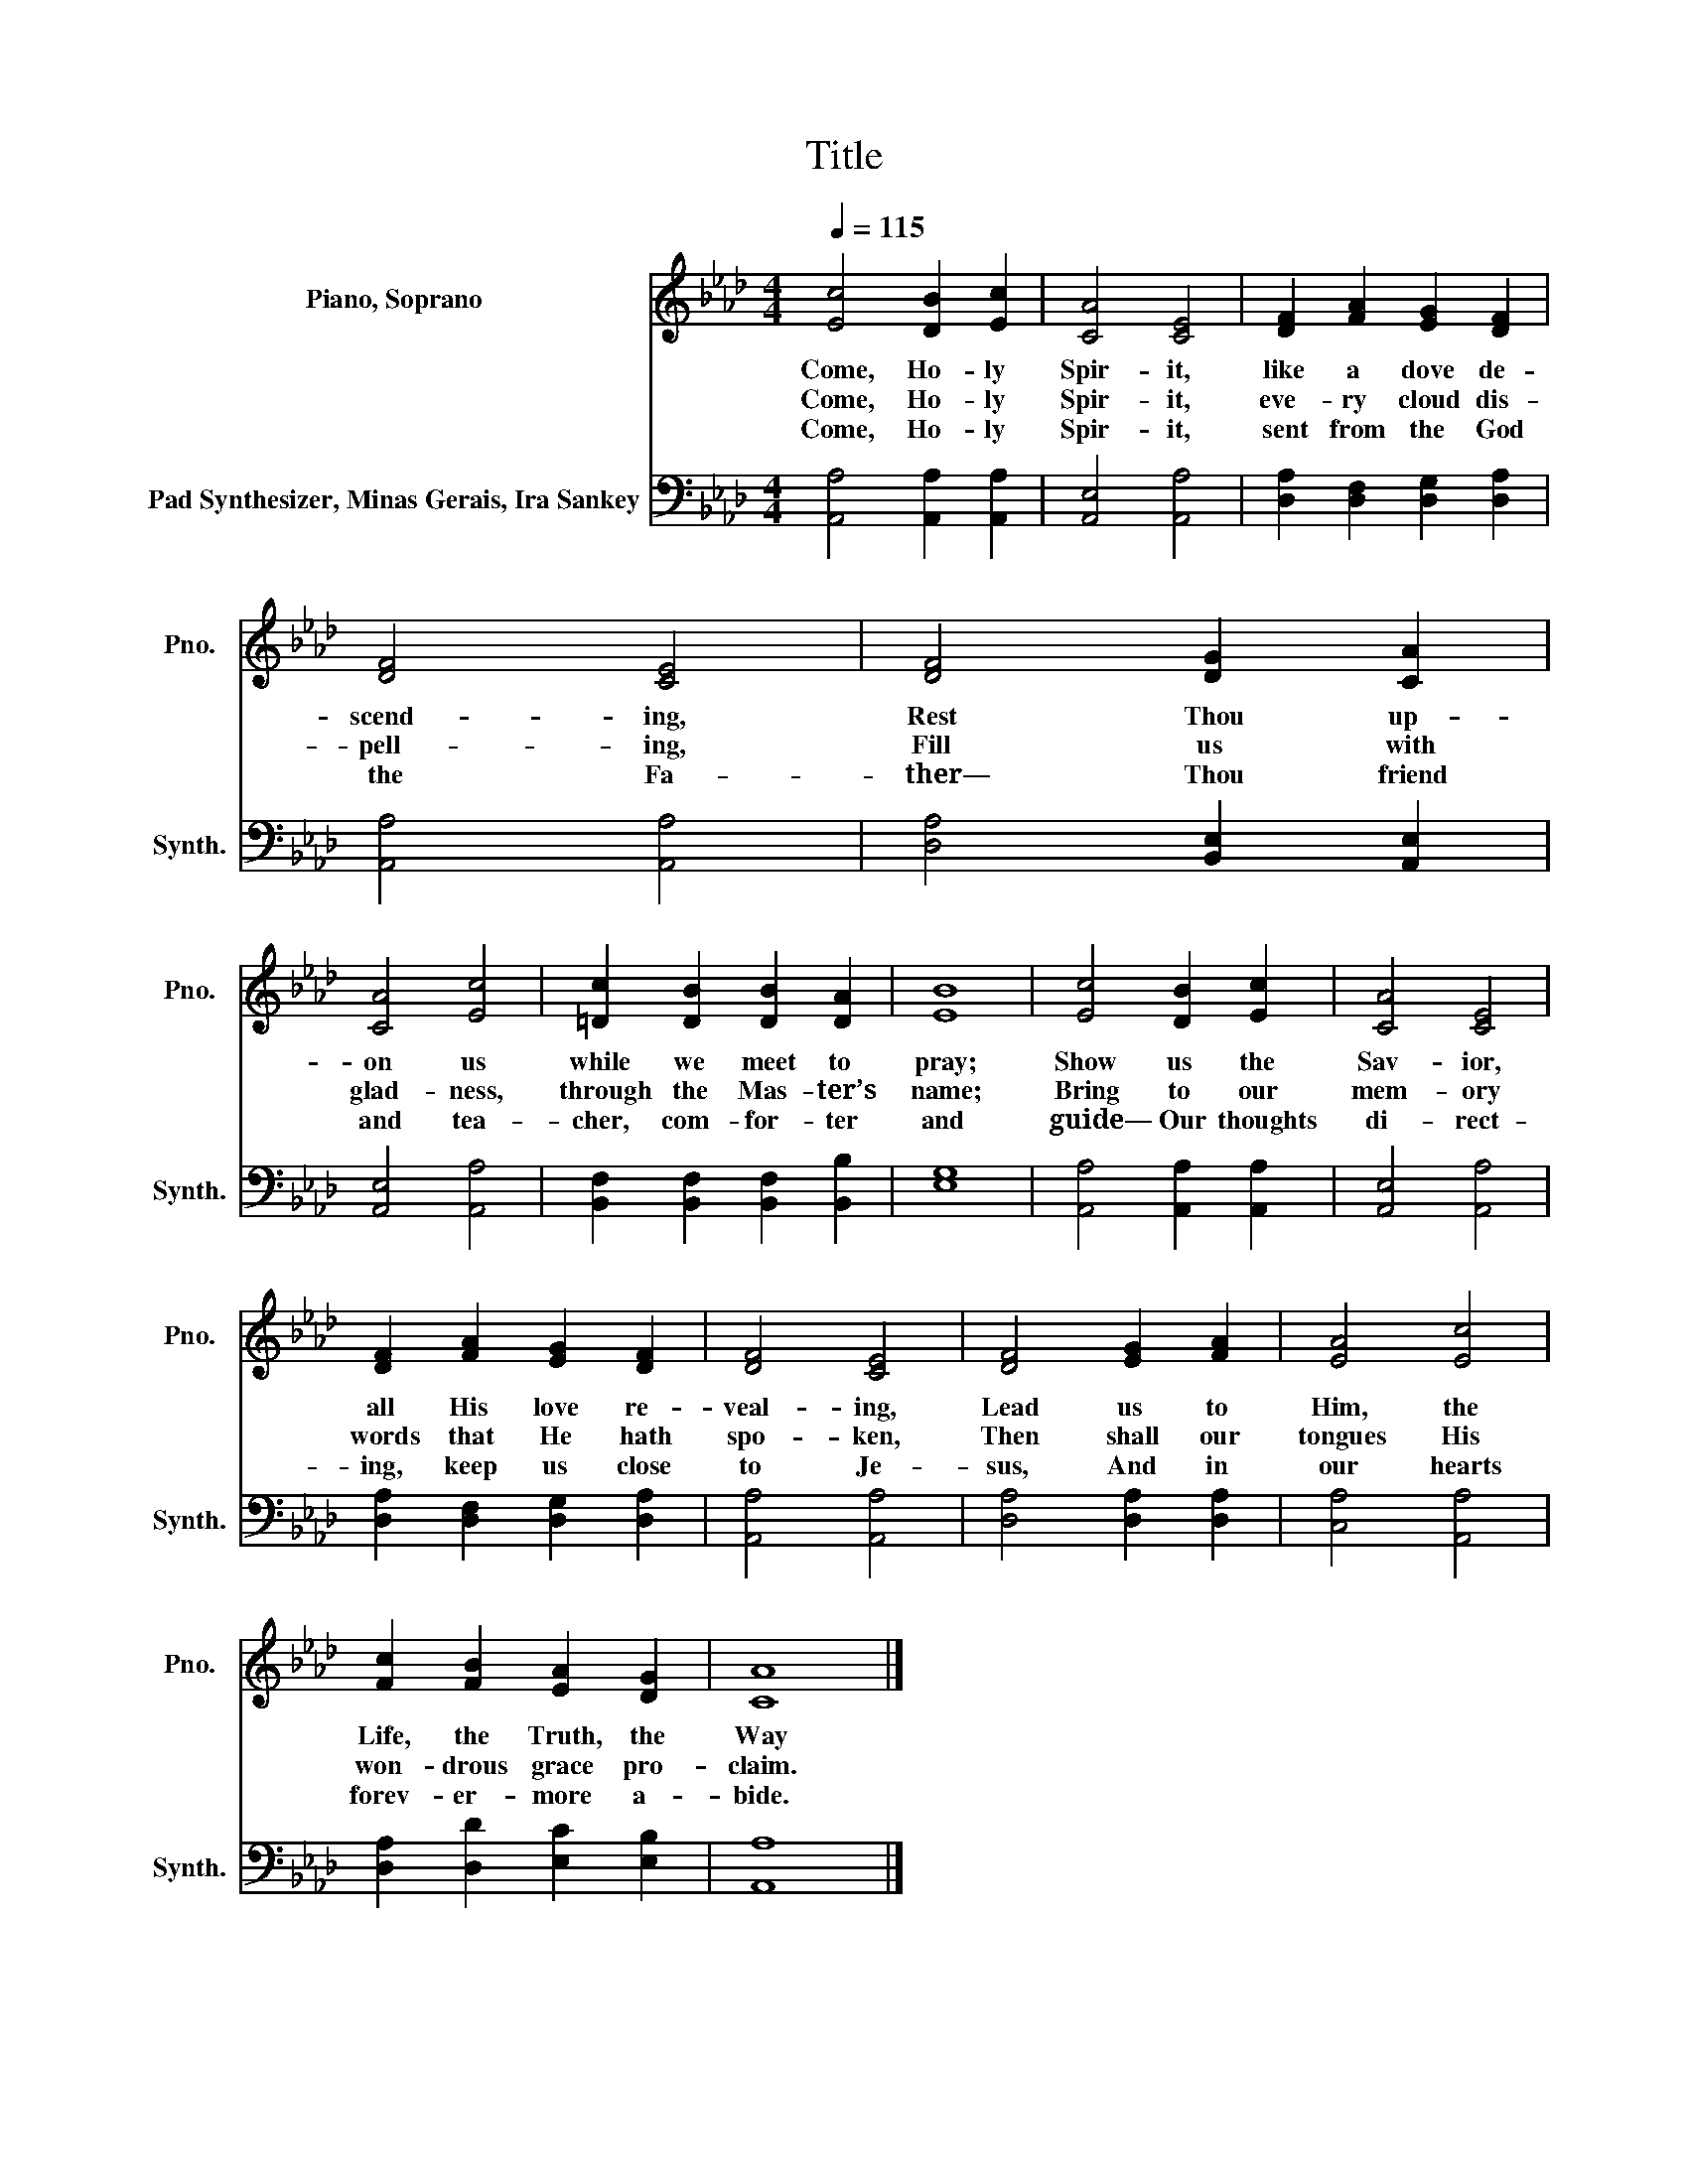X:1
T:Title
%%score 1 2
L:1/8
Q:1/4=115
M:4/4
K:Ab
V:1 treble nm="Piano, Soprano" snm="Pno."
V:2 bass nm="Pad Synthesizer, Minas Gerais, Ira Sankey" snm="Synth."
V:1
 [Ec]4 [DB]2 [Ec]2 | [CA]4 [CE]4 | [DF]2 [FA]2 [EG]2 [DF]2 | [DF]4 [CE]4 | [DF]4 [DG]2 [CA]2 | %5
w: |||||
w: Come, Ho- ly|Spir- it,|like a dove de-|scend- ing,|Rest Thou up-|
w: Come, Ho- ly|Spir- it,|eve- ry cloud dis-|pell- ing,|Fill us with|
w: Come, Ho- ly|Spir- it,|sent from the God|the Fa-|ther— Thou friend|
 [CA]4 [Ec]4 | [=Dc]2 [DB]2 [DB]2 [DA]2 | [EB]8 | [Ec]4 [DB]2 [Ec]2 | [CA]4 [CE]4 | %10
w: |||||
w: on us|while we meet to|pray;|Show us the|Sav- ior,|
w: glad- ness,|through the Mas- ter’s|name;|Bring to our|mem- ory|
w: and tea-|cher, com- for- ter|and|guide— Our thoughts|di- rect-|
 [DF]2 [FA]2 [EG]2 [DF]2 | [DF]4 [CE]4 | [DF]4 [EG]2 [FA]2 | [EA]4 [Ec]4 | %14
w: ||||
w: all His love re-|veal- ing,|Lead us to|Him, the|
w: words that He hath|spo- ken,|Then shall our|tongues His|
w: ing, keep us close|to Je-|sus, And in|our hearts|
 [Fc]2 [FB]2 [EA]2 [DG]2 | [CA]8 |] %16
w: ||
w: Life, the Truth, the|Way|
w: won- drous grace pro-|claim.|
w: forev- er- more a-|bide.|
V:2
 [A,,A,]4 [A,,A,]2 [A,,A,]2 | [A,,E,]4 [A,,A,]4 | [D,A,]2 [D,F,]2 [D,G,]2 [D,A,]2 | %3
 [A,,A,]4 [A,,A,]4 | [D,A,]4 [B,,E,]2 [A,,E,]2 | [A,,E,]4 [A,,A,]4 | %6
 [B,,F,]2 [B,,F,]2 [B,,F,]2 [B,,B,]2 | [E,G,]8 | [A,,A,]4 [A,,A,]2 [A,,A,]2 | [A,,E,]4 [A,,A,]4 | %10
 [D,A,]2 [D,F,]2 [D,G,]2 [D,A,]2 | [A,,A,]4 [A,,A,]4 | [D,A,]4 [D,A,]2 [D,A,]2 | [C,A,]4 [A,,A,]4 | %14
 [D,A,]2 [D,D]2 [E,C]2 [E,B,]2 | [A,,A,]8 |] %16

